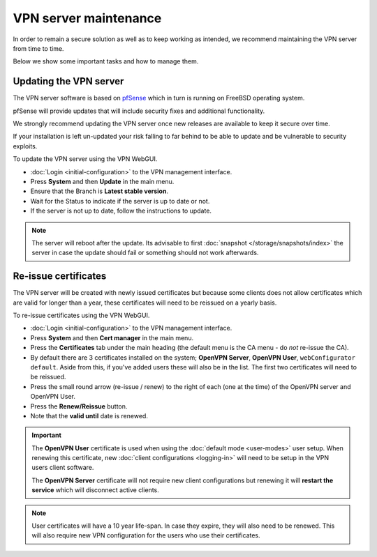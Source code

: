 ======================
VPN server maintenance
======================

In order to remain a secure solution as well as to keep working as
intended, we recommend maintaining the VPN server from time to time.

Below we show some important tasks and how to manage them.

Updating the VPN server
-----------------------

The VPN server software is based on `pfSense <https://www.pfsense.org>`__ which
in turn is running on FreeBSD operating system.

pfSense will provide updates that will include security fixes and additional functionality.

We strongly recommend updating the VPN server once new releases are available to keep it
secure over time.

If your installation is left un-updated your risk falling to far behind to be able
to update and be vulnerable to security exploits.

To update the VPN server using the VPN WebGUI.

- :doc:`Login <initial-configuration>` to the VPN management interface.

- Press **System** and then **Update** in the main menu.

- Ensure that the Branch is **Latest stable version**.

- Wait for the Status to indicate if the server is up to date or not. 

- If the server is not up to date, follow the instructions to update. 

.. note::

   The server will reboot after the update. Its advisable to first :doc:`snapshot </storage/snapshots/index>` the
   server in case the update should fail or something should not work afterwards. 

Re-issue certificates
---------------------

The VPN server will be created with newly issued certificates but because some clients does not
allow certificates which are valid for longer than a year, these certificates will need to be
reissued on a yearly basis.

To re-issue certificates using the VPN WebGUI.

- :doc:`Login <initial-configuration>` to the VPN management interface.

- Press **System** and then **Cert manager** in the main menu. 

- Press the **Certificates** tab under the main heading (the default menu is the CA menu - do *not* re-issue the CA).

- By default there are 3 certificates installed on the system; **OpenVPN Server**, **OpenVPN User**,
  ``webConfigurator default``. Aside from this, if you've added users these will also be in the list. The
  first two certificates will need to be reissued.

- Press the small round arrow (re-issue / renew) to the right of each (one at the time) of the OpenVPN server and OpenVPN User.

- Press the **Renew/Reissue** button.

- Note that the **valid until** date is renewed.

.. important::

   The **OpenVPN User** certificate is used when using the :doc:`default mode <user-modes>` user setup. When renewing
   this certificate, new :doc:`client configurations <logging-in>` will need to be setup in the VPN users client software.

   The **OpenVPN Server** certificate will not require new client configurations but renewing it will **restart the service**
   which will disconnect active clients. 

.. note::

   User certificates will have a 10 year life-span. In case they expire, they will also need to be renewed. This will also
   require new VPN configuration for the users who use their certificates.

